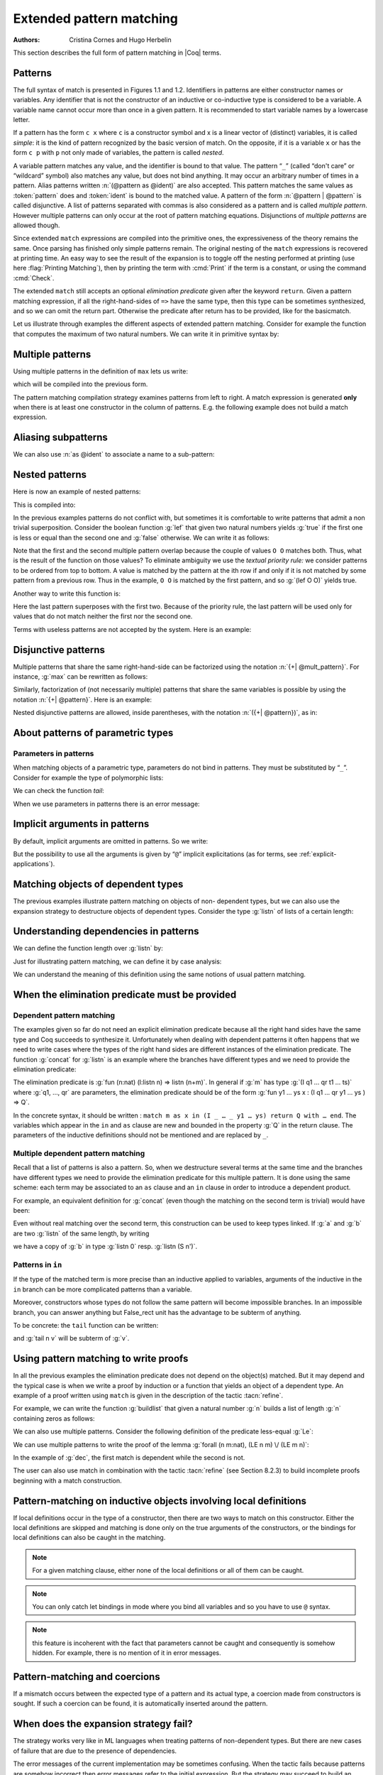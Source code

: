 .. _extendedpatternmatching:

Extended pattern matching
=========================

:Authors: Cristina Cornes and Hugo Herbelin

.. TODO links to figures

This section describes the full form of pattern matching in |Coq| terms.

.. |rhs| replace:: right hand sides

Patterns
--------

The full syntax of match is presented in Figures 1.1 and 1.2.
Identifiers in patterns are either constructor names or variables. Any
identifier that is not the constructor of an inductive or co-inductive
type is considered to be a variable. A variable name cannot occur more
than once in a given pattern. It is recommended to start variable
names by a lowercase letter.

If a pattern has the form ``c x`` where ``c`` is a constructor symbol and x
is a linear vector of (distinct) variables, it is called *simple*: it
is the kind of pattern recognized by the basic version of match. On
the opposite, if it is a variable ``x`` or has the form ``c p`` with ``p`` not
only made of variables, the pattern is called *nested*.

A variable pattern matches any value, and the identifier is bound to
that value. The pattern “``_``” (called “don't care” or “wildcard” symbol)
also matches any value, but does not bind anything. It may occur an
arbitrary number of times in a pattern. Alias patterns written
:n:`(@pattern as @ident)` are also accepted. This pattern matches the
same values as :token:`pattern` does and :token:`ident` is bound to the matched
value. A pattern of the form :n:`@pattern | @pattern` is called disjunctive. A
list of patterns separated with commas is also considered as a pattern
and is called *multiple pattern*. However multiple patterns can only
occur at the root of pattern matching equations. Disjunctions of
*multiple patterns* are allowed though.

Since extended ``match`` expressions are compiled into the primitive ones,
the expressiveness of the theory remains the same. Once parsing has finished
only simple patterns remain. The original nesting of the ``match`` expressions
is recovered at printing time. An easy way to see the result
of the expansion is to toggle off the nesting performed at printing
(use here :flag:`Printing Matching`), then by printing the term with :cmd:`Print`
if the term is a constant, or using the command :cmd:`Check`.

The extended ``match`` still accepts an optional *elimination predicate*
given after the keyword ``return``. Given a pattern matching expression,
if all the right-hand-sides of ``=>`` have the same
type, then this type can be sometimes synthesized, and so we can omit
the return part. Otherwise the predicate after return has to be
provided, like for the basicmatch.

Let us illustrate through examples the different aspects of extended
pattern matching. Consider for example the function that computes the
maximum of two natural numbers. We can write it in primitive syntax
by:

.. coqtop:: in

   Fixpoint max (n m:nat) {struct m} : nat :=
     match n with
     | O => m
     | S n' => match m with
               | O => S n'
               | S m' => S (max n' m')
               end
     end.

Multiple patterns
-----------------

Using multiple patterns in the definition of ``max`` lets us write:

.. coqtop:: in reset

   Fixpoint max (n m:nat) {struct m} : nat :=
       match n, m with
       | O, _ => m
       | S n', O => S n'
       | S n', S m' => S (max n' m')
       end.

which will be compiled into the previous form.

The pattern matching compilation strategy examines patterns from left
to right. A match expression is generated **only** when there is at least
one constructor in the column of patterns. E.g. the following example
does not build a match expression.

.. coqtop:: all

   Check (fun x:nat => match x return nat with
                       | y => y
                       end).


Aliasing subpatterns
--------------------

We can also use :n:`as @ident` to associate a name to a sub-pattern:

.. coqtop:: in reset

   Fixpoint max (n m:nat) {struct n} : nat :=
     match n, m with
     | O, _ => m
     | S n' as p, O => p
     | S n', S m' => S (max n' m')
     end.

Nested patterns
---------------

Here is now an example of nested patterns:

.. coqtop:: in

   Fixpoint even (n:nat) : bool :=
     match n with
     | O => true
     | S O => false
     | S (S n') => even n'
     end.

This is compiled into:

.. coqtop:: all

   Unset Printing Matching.
   Print Term even.

.. coqtop:: none

   Set Printing Matching.

In the previous examples patterns do not conflict with, but sometimes
it is comfortable to write patterns that admit a non trivial
superposition. Consider the boolean function :g:`lef` that given two
natural numbers yields :g:`true` if the first one is less or equal than the
second one and :g:`false` otherwise. We can write it as follows:

.. coqtop:: in

   Fixpoint lef (n m:nat) {struct m} : bool :=
     match n, m with
     | O, x => true
     | x, O => false
     | S n, S m => lef n m
     end.

Note that the first and the second multiple pattern overlap because
the couple of values ``O O`` matches both. Thus, what is the result of the
function on those values? To eliminate ambiguity we use the *textual
priority rule:* we consider patterns to be ordered from top to bottom. A
value is matched by the pattern at the ith row if and only if it is
not matched by some pattern from a previous row. Thus in the example, ``O O``
is matched by the first pattern, and so :g:`(lef O O)` yields true.

Another way to write this function is:

.. coqtop:: in reset

   Fixpoint lef (n m:nat) {struct m} : bool :=
     match n, m with
     | O, x => true
     | S n, S m => lef n m
     | _, _ => false
     end.

Here the last pattern superposes with the first two. Because of the
priority rule, the last pattern will be used only for values that do
not match neither the first nor the second one.

Terms with useless patterns are not accepted by the system. Here is an
example:

.. coqtop:: all

   Fail Check (fun x:nat =>
                 match x with
                 | O => true
                 | S _ => false
                 | x => true
                 end).


Disjunctive patterns
--------------------

Multiple patterns that share the same right-hand-side can be
factorized using the notation :n:`{+| @mult_pattern}`. For
instance, :g:`max` can be rewritten as follows:

.. coqtop:: in reset

   Fixpoint max (n m:nat) {struct m} : nat :=
     match n, m with
     | S n', S m' => S (max n' m')
     | 0, p | p, 0 => p
     end.

Similarly, factorization of (not necessarily multiple) patterns that
share the same variables is possible by using the notation :n:`{+| @pattern}`.
Here is an example:

.. coqtop:: in

   Definition filter_2_4 (n:nat) : nat :=
     match n with
     | 2 as m | 4 as m => m
     | _ => 0
     end.


Nested disjunctive patterns are allowed, inside parentheses, with the
notation :n:`({+| @pattern})`, as in:

.. coqtop:: in

   Definition filter_some_square_corners (p:nat*nat) : nat*nat :=
     match p with
     | ((2 as m | 4 as m), (3 as n | 5 as n)) => (m,n)
     | _ => (0,0)
     end.

About patterns of parametric types
----------------------------------

Parameters in patterns
~~~~~~~~~~~~~~~~~~~~~~

When matching objects of a parametric type, parameters do not bind in
patterns. They must be substituted by “``_``”. Consider for example the
type of polymorphic lists:

.. coqtop:: in

   Inductive List (A:Set) : Set :=
   | nil : List A
   | cons : A -> List A -> List A.

We can check the function *tail*:

.. coqtop:: all

   Check
     (fun l:List nat =>
        match l with
        | nil _ => nil nat
        | cons _ _ l' => l'
        end).

When we use parameters in patterns there is an error message:

.. coqtop:: all

   Fail Check
     (fun l:List nat =>
        match l with
        | nil A => nil nat
        | cons A _ l' => l'
        end).

.. flag:: Asymmetric Patterns

   This flag (off by default) removes parameters from constructors in patterns:

.. coqtop:: all

   Set Asymmetric Patterns.
   Check (fun l:List nat =>
     match l with
     | nil => nil _
     | cons _ l' => l'
     end).
   Unset Asymmetric Patterns.

Implicit arguments in patterns
------------------------------

By default, implicit arguments are omitted in patterns. So we write:

.. coqtop:: all

   Arguments nil {A}.
   Arguments cons [A] _ _.
   Check
     (fun l:List nat =>
        match l with
        | nil => nil
        | cons _ l' => l'
        end).

But the possibility to use all the arguments is given by “``@``” implicit
explicitations (as for terms, see :ref:`explicit-applications`).

.. coqtop:: all

   Check
     (fun l:List nat =>
        match l with
        | @nil _ => @nil nat
        | @cons _ _ l' => l'
        end).


.. _matching-dependent:

Matching objects of dependent types
-----------------------------------

The previous examples illustrate pattern matching on objects of non-
dependent types, but we can also use the expansion strategy to
destructure objects of dependent types. Consider the type :g:`listn` of
lists of a certain length:

.. coqtop:: in reset

   Inductive listn : nat -> Set :=
   | niln : listn 0
   | consn : forall n:nat, nat -> listn n -> listn (S n).


Understanding dependencies in patterns
--------------------------------------

We can define the function length over :g:`listn` by:

.. coqdoc::

   Definition length (n:nat) (l:listn n) := n.

Just for illustrating pattern matching, we can define it by case
analysis:

.. coqtop:: in

   Definition length (n:nat) (l:listn n) :=
     match l with
     | niln => 0
     | consn n _ _ => S n
     end.

We can understand the meaning of this definition using the same
notions of usual pattern matching.


When the elimination predicate must be provided
-----------------------------------------------

Dependent pattern matching
~~~~~~~~~~~~~~~~~~~~~~~~~~

The examples given so far do not need an explicit elimination
predicate because all the |rhs| have the same type and Coq
succeeds to synthesize it. Unfortunately when dealing with dependent
patterns it often happens that we need to write cases where the types
of the |rhs| are different instances of the elimination predicate. The
function :g:`concat` for :g:`listn` is an example where the branches have
different types and we need to provide the elimination predicate:

.. coqtop:: in

   Fixpoint concat (n:nat) (l:listn n) (m:nat) (l':listn m) {struct l} :
    listn (n + m) :=
     match l in listn n return listn (n + m) with
     | niln => l'
     | consn n' a y => consn (n' + m) a (concat n' y m l')
     end.

.. coqtop:: none

   Reset concat.

The elimination predicate is :g:`fun (n:nat) (l:listn n) => listn (n+m)`.
In general if :g:`m` has type :g:`(I q1 … qr t1 … ts)` where :g:`q1, …, qr`
are parameters, the elimination predicate should be of the form :g:`fun y1 … ys x : (I q1 … qr y1 … ys ) => Q`.

In the concrete syntax, it should be written :
``match m as x in (I _ … _ y1 … ys) return Q with … end``.
The variables which appear in the ``in`` and ``as`` clause are new and bounded
in the property :g:`Q` in the return clause. The parameters of the
inductive definitions should not be mentioned and are replaced by ``_``.

Multiple dependent pattern matching
~~~~~~~~~~~~~~~~~~~~~~~~~~~~~~~~~~~

Recall that a list of patterns is also a pattern. So, when we
destructure several terms at the same time and the branches have
different types we need to provide the elimination predicate for this
multiple pattern. It is done using the same scheme: each term may be
associated to an ``as`` clause and an ``in`` clause in order to introduce
a dependent product.

For example, an equivalent definition for :g:`concat` (even though the
matching on the second term is trivial) would have been:

.. coqtop:: in

   Fixpoint concat (n:nat) (l:listn n) (m:nat) (l':listn m) {struct l} :
    listn (n + m) :=
     match l in listn n, l' return listn (n + m) with
     | niln, x => x
     | consn n' a y, x => consn (n' + m) a (concat n' y m x)
     end.

Even without real matching over the second term, this construction can
be used to keep types linked. If :g:`a` and :g:`b` are two :g:`listn` of the same
length, by writing

.. coqtop:: in

   Check (fun n (a b: listn n) =>
    match a, b with
    | niln, b0 => tt
    | consn n' a y, bS => tt
    end).

we have a copy of :g:`b` in type :g:`listn 0` resp. :g:`listn (S n')`.

.. _match-in-patterns:

Patterns in ``in``
~~~~~~~~~~~~~~~~~~

If the type of the matched term is more precise than an inductive
applied to variables, arguments of the inductive in the ``in`` branch can
be more complicated patterns than a variable.

Moreover, constructors whose types do not follow the same pattern will
become impossible branches. In an impossible branch, you can answer
anything but False_rect unit has the advantage to be subterm of
anything.

To be concrete: the ``tail`` function can be written:

.. coqtop:: in

   Definition tail n (v: listn (S n)) :=
     match v in listn (S m) return listn m with
     | niln => False_rect unit
     | consn n' a y => y
     end.

and :g:`tail n v` will be subterm of :g:`v`.

Using pattern matching to write proofs
--------------------------------------

In all the previous examples the elimination predicate does not depend
on the object(s) matched. But it may depend and the typical case is
when we write a proof by induction or a function that yields an object
of a dependent type. An example of a proof written using ``match`` is given
in the description of the tactic :tacn:`refine`.

For example, we can write the function :g:`buildlist` that given a natural
number :g:`n` builds a list of length :g:`n` containing zeros as follows:

.. coqtop:: in

   Fixpoint buildlist (n:nat) : listn n :=
     match n return listn n with
     | O => niln
     | S n => consn n 0 (buildlist n)
     end.

We can also use multiple patterns. Consider the following definition
of the predicate less-equal :g:`Le`:

.. coqtop:: in

   Inductive LE : nat -> nat -> Prop :=
     | LEO : forall n:nat, LE 0 n
     | LES : forall n m:nat, LE n m -> LE (S n) (S m).

We can use multiple patterns to write the proof of the lemma
:g:`forall (n m:nat), (LE n m) \/ (LE m n)`:

.. coqtop:: in

   Fixpoint dec (n m:nat) {struct n} : LE n m \/ LE m n :=
     match n, m return LE n m \/ LE m n with
     | O, x => or_introl (LE x 0) (LEO x)
     | x, O => or_intror (LE x 0) (LEO x)
     | S n as n', S m as m' =>
         match dec n m with
         | or_introl h => or_introl (LE m' n') (LES n m h)
         | or_intror h => or_intror (LE n' m') (LES m n h)
         end
     end.

In the example of :g:`dec`, the first match is dependent while the second
is not.

The user can also use match in combination with the tactic :tacn:`refine` (see
Section 8.2.3) to build incomplete proofs beginning with a match
construction.


Pattern-matching on inductive objects involving local definitions
-----------------------------------------------------------------

If local definitions occur in the type of a constructor, then there
are two ways to match on this constructor. Either the local
definitions are skipped and matching is done only on the true
arguments of the constructors, or the bindings for local definitions
can also be caught in the matching.

.. example::

   .. coqtop:: in reset

      Inductive list : nat -> Set :=
      | nil : list 0
      | cons : forall n:nat, let m := (2 * n) in list m -> list (S (S m)).

   In the next example, the local definition is not caught.

   .. coqtop:: in

      Fixpoint length n (l:list n) {struct l} : nat :=
        match l with
        | nil => 0
        | cons n l0 => S (length (2 * n) l0)
        end.

   But in this example, it is.

   .. coqtop:: in

      Fixpoint length' n (l:list n) {struct l} : nat :=
        match l with
        | nil => 0
        | @cons _ m l0 => S (length' m l0)
        end.

.. note:: For a given matching clause, either none of the local
          definitions or all of them can be caught.

.. note:: You can only catch let bindings in mode where you bind all
          variables and so you have to use ``@`` syntax.

.. note:: this feature is incoherent with the fact that parameters
          cannot be caught and consequently is somehow hidden. For example,
          there is no mention of it in error messages.

Pattern-matching and coercions
------------------------------

If a mismatch occurs between the expected type of a pattern and its
actual type, a coercion made from constructors is sought. If such a
coercion can be found, it is automatically inserted around the
pattern.

.. example::

   .. coqtop:: in

      Inductive I : Set :=
        | C1 : nat -> I
        | C2 : I -> I.

      Coercion C1 : nat >-> I.

   .. coqtop:: all

      Check (fun x => match x with
                      | C2 O => 0
                      | _ => 0
                      end).


When does the expansion strategy fail?
--------------------------------------

The strategy works very like in ML languages when treating patterns of
non-dependent types. But there are new cases of failure that are due to
the presence of dependencies.

The error messages of the current implementation may be sometimes
confusing. When the tactic fails because patterns are somehow
incorrect then error messages refer to the initial expression. But the
strategy may succeed to build an expression whose sub-expressions are
well typed when the whole expression is not. In this situation the
message makes reference to the expanded expression. We encourage
users, when they have patterns with the same outer constructor in
different equations, to name the variable patterns in the same
positions with the same name. E.g. to write ``(cons n O x) => e1`` and
``(cons n _ x) => e2`` instead of ``(cons n O x) => e1`` and
``(cons n' _ x') => e2``. This helps to maintain certain name correspondence between the
generated expression and the original.

Here is a summary of the error messages corresponding to each
situation:

.. exn:: The constructor @ident expects @num arguments.

   The variable ident is bound several times in pattern termFound a constructor
   of inductive type term while a constructor of term is expectedPatterns are
   incorrect (because constructors are not applied to the correct number of the
   arguments, because they are not linear or they are wrongly typed).

.. exn:: Non exhaustive pattern matching.

   The pattern matching is not exhaustive.

.. exn:: The elimination predicate term should be of arity @num (for non \
         dependent case) or @num (for dependent case).

   The elimination predicate provided to match has not the expected arity.

.. exn:: Unable to infer a match predicate
         Either there is a type incompatibility or the problem involves dependencies.

   There is a type mismatch between the different branches. The user should
   provide an elimination predicate.
